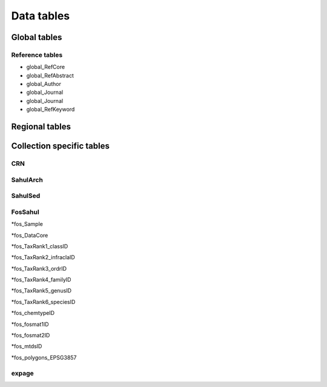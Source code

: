 ===========
Data tables
===========

Global tables
-------------

Reference tables
~~~~~~~~~~~~~~~~

* global_RefCore

* global_RefAbstract

* global_Author

* global_Journal

* global_Journal

* global_RefKeyword


Regional tables
---------------


Collection specific tables
--------------------------

CRN
~~~~

SahulArch
~~~~~~~~~

SahulSed
~~~~~~~~

FosSahul
~~~~~~~~
*fos_Sample

*fos_DataCore

*fos_TaxRank1_classID

*fos_TaxRank2_infraclaID

*fos_TaxRank3_ordrID

*fos_TaxRank4_familyID

*fos_TaxRank5_genusID

*fos_TaxRank6_speciesID

*fos_chemtypeID

*fos_fosmat1ID

*fos_fosmat2ID

*fos_mtdsID

*fos_polygons_EPSG3857

expage
~~~~~~
